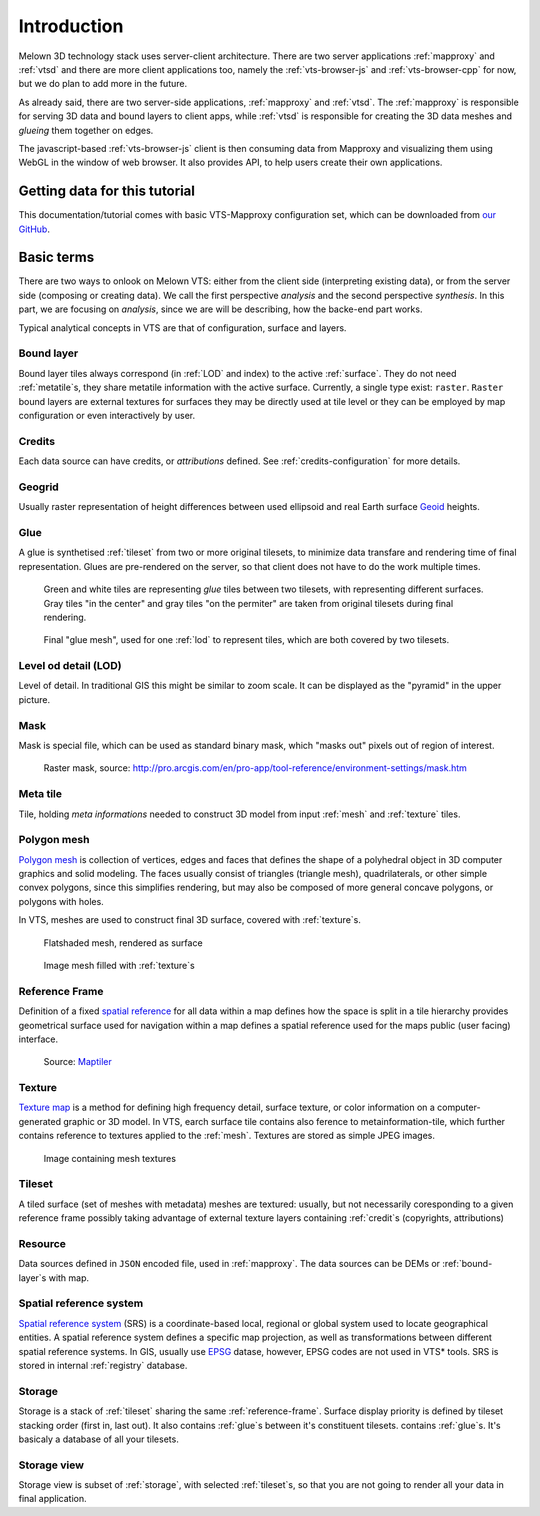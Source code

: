 .. index::
   single: bound layer
   single: reference frame
   single: tileset
   pair: level of detail; lod
   single: glue
   single: credits
   single: storge
   single: storge view
   pair: srs; spatial reference system
   single: mask
   single: texture
   single: mesh
   single: attribution

************
Introduction
************

Melown 3D technology stack uses server-client architecture. There are two server
applications :ref:`mapproxy` and :ref:`vtsd` and there are more client
applications too, namely the :ref:`vts-browser-js` and :ref:`vts-browser-cpp`
for now, but we do plan to add more in the future.

As already said, there are two server-side applications, :ref:`mapproxy` and
:ref:`vtsd`. The :ref:`mapproxy` is responsible for serving 3D data and bound
layers to client apps, while :ref:`vtsd` is responsible for creating the 3D data
meshes and *glueing* them together on edges.  

The javascript-based :ref:`vts-browser-js` client is then consuming data from
Mapproxy and visualizing them using WebGL in the window of web browser. It also
provides API, to help users create their own applications.

==============================
Getting data for this tutorial
==============================
This documentation/tutorial comes with basic VTS-Mapproxy configuration set,
which can be downloaded from `our GitHub
<https://github.com/melown/mapproxy-project/>`_.

===========
Basic terms
===========

There are two ways to onlook on Melown VTS: either from the client side
(interpreting existing data), or from the server side (composing or creating
data). We call the first perspective *analysis* and the second perspective
*synthesis*. In this part, we are focusing on *analysis*, since we are will be
describing, how the backe-end part works.

Typical analytical concepts in VTS are that of configuration, surface and
layers. 

.. _bound-layer:

Bound layer
-----------
Bound layer tiles always correspond (in :ref:`LOD` and index) to the active :ref:`surface`.
They do not need :ref:`metatile`\s, they share metatile information with the active surface.
Currently, a single type exist: ``raster``. ``Raster`` bound layers are external textures for surfaces
they may be directly used at tile level or they can be employed by map configuration or even interactively by user.

.. _credit:

Credits
-------
Each data source can have credits, or *attributions* defined. See
:ref:`credits-configuration` for more details.

.. _geogrid:

Geogrid
-------
Usually raster representation of height differences between used ellipsoid and
real Earth surface `Geoid <https://en.wikipedia.org/wiki/Geoid>`_ heights.

.. figure:: images/geoid-grid.png

.. _glue:

Glue
----

A glue is synthetised :ref:`tileset` from two or more original tilesets, to minimize
data transfare and rendering time of final representation. Glues are
pre-rendered on the server, so that client does not have to do the work multiple
times.

.. figure:: images/glue1.png
    :scale: 25%

    Green and white tiles are representing *glue* tiles between two tilesets,
    with representing different surfaces. Gray tiles "in the center" and gray
    tiles "on the permiter" are taken from original tilesets during final
    rendering.

.. figure:: images/glue-mesh.png
    :scale: 25%

    Final "glue mesh", used for one :ref:`lod` to represent tiles, which are
    both covered by two tilesets.

.. _lod:

Level od detail (LOD)
---------------------

Level of detail. In traditional GIS this might be similar to zoom scale. It can
be displayed as the "pyramid" in the upper picture.

.. _mask:

Mask
----
Mask is special file, which can be used as standard binary mask, which "masks
out" pixels out of region of interest.

.. figure:: images/GUID-51C6597B-FC21-4C25-B133-F01B589405E8-web.gif

    Raster mask, source: http://pro.arcgis.com/en/pro-app/tool-reference/environment-settings/mask.htm

.. _metatile:

Meta tile
---------
Tile, holding *meta informations* needed to construct 3D model from input
:ref:`mesh` and :ref:`texture` tiles.

.. _mesh:

Polygon mesh
------------
`Polygon mesh <https://en.wikipedia.org/wiki/Polygon_mesh>`_ is collection of
vertices, edges and faces that defines the shape of a polyhedral object in 3D
computer graphics and solid modeling. The faces usually consist of triangles
(triangle mesh), quadrilaterals, or other simple convex polygons, since this
simplifies rendering, but may also be composed of more general concave polygons,
or polygons with holes.

In VTS, meshes are used to construct final 3D surface, covered with
:ref:`texture`\s.

.. figure:: images/mesh-flatshade.png
    :scale: 50%
    
    Flatshaded mesh, rendered as surface

.. figure:: images/mesh-wireframe.png
    :scale: 50%

    Image mesh filled with :ref:`texture`\s

.. _reference-frame:

Reference Frame
---------------
Definition of a fixed `spatial reference
<https://en.wikipedia.org/wiki/Spatial_reference_system>`_ for all data within a
map defines how the space is split in a tile hierarchy provides geometrical
surface used for navigation within a map defines a spatial reference used for
the maps public (user facing) interface.

.. figure:: images/poster-coordinates.gif
    :scale: 50%
    
    Source: `Maptiler <http://www.maptiler.org/img/poster-coordinates.gif>`_

.. _texture:

Texture
-------
`Texture map <https://en.wikipedia.org/wiki/Texture_mapping>`_ is a method for
defining high frequency detail, surface texture, or color information on a
computer-generated graphic or 3D model. In VTS, earch surface tile contains also
ference to metainformation-tile, which further contains reference to textures
applied to the :ref:`mesh`. Textures are stored as simple JPEG images.

.. figure:: images/internal-texture.jpg
    :scale: 50%

    Image containing mesh textures

.. _tileset:

Tileset
-------
A tiled surface (set of meshes with metadata)
meshes are textured: usually, but not necessarily
coresponding to a given reference frame
possibly taking advantage of external texture layers
containing :ref:`credit`\s (copyrights, attributions)

.. _resource:

Resource
--------

Data sources defined in ``JSON`` encoded file, used in :ref:`mapproxy`. The data
sources can be DEMs or :ref:`bound-layer`\s with map.

.. _srs:

Spatial reference system
------------------------
`Spatial reference system
<https://en.wikipedia.org/wiki/Spatial_reference_system>`_ (SRS) is a
coordinate-based local, regional or global system used to locate geographical
entities. A spatial reference system defines a specific map projection, as well
as transformations between different spatial reference systems. In GIS, usually
use `EPSG <https://www.epsg-registry.org/>`_ datase, however, EPSG codes are
not used in VTS* tools. SRS is stored in internal :ref:`registry` database.

.. _storage:

Storage
-------
Storage is a stack of :ref:`tileset` sharing the same :ref:`reference-frame`.
Surface display priority is defined by tileset stacking order (first in, last
out). It also contains :ref:`glue`\ s between it's constituent tilesets.
contains :ref:`glue`\ s. It's basicaly a database of all your tilesets.

.. _storage-view:

Storage view
-------------
Storage view is subset of :ref:`storage`, with selected :ref:`tileset`\ s, so
that you are not going to render all your data in final application.

